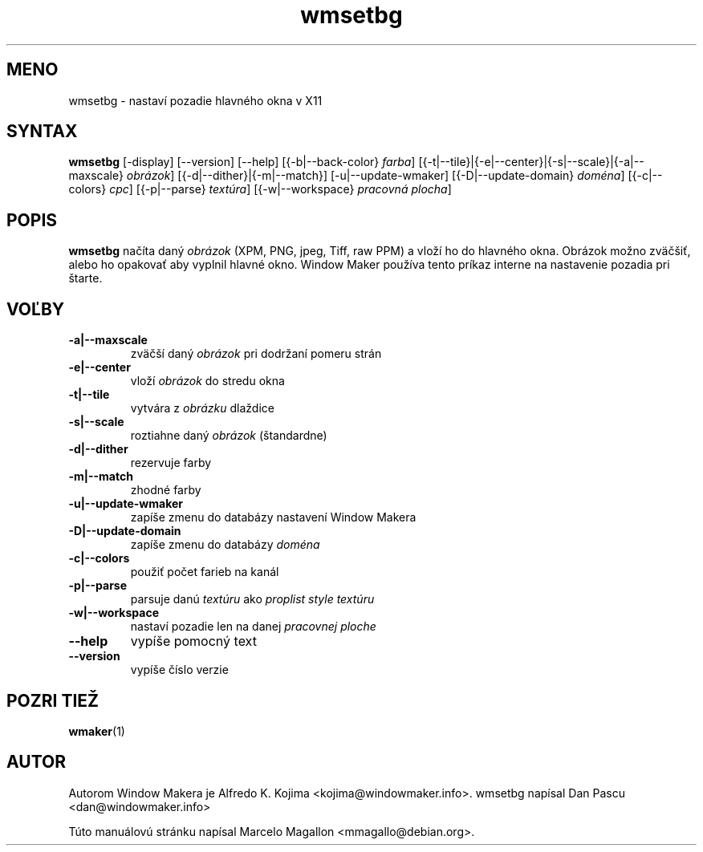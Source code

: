 .\" Hey, Emacs!  This is an -*- nroff -*- source file.
.TH wmsetbg 1 "January 1999"
.SH MENO
wmsetbg \- nastaví pozadie hlavného okna v X11
.SH SYNTAX
.B wmsetbg
[\-display] [\-\-version] [\-\-help] [{\-b|\-\-back\-color} \fIfarba\fP]
[{\-t|\-\-tile}|{\-e|\-\-center}|{\-s|\-\-scale}|{\-a|\-\-maxscale} \fIobrázok\fP]
[{\-d|\-\-dither}|{\-m|\-\-match}] [\-u|\-\-update\-wmaker]
[{\-D|\-\-update\-domain} \fIdoména\fP] [{\-c|\-\-colors} \fIcpc\fP]
[{\-p|\-\-parse} \fItextúra\fP] [{\-w|\-\-workspace} \fIpracovná plocha\fP]
.SH POPIS
.B wmsetbg
načíta daný
.I obrázok
(XPM, PNG, jpeg, Tiff, raw PPM) a vloží ho do hlavného okna. Obrázok možno
zväčšiť, alebo ho opakovať aby vyplnil hlavné okno. Window Maker používa
tento príkaz interne na nastavenie pozadia pri štarte.
.SH VOĽBY
.TP
.B \-a|\-\-maxscale
zväčší daný \fIobrázok\fP pri dodržaní pomeru strán
.TP
.B \-e|\-\-center
vloží \fIobrázok\fP do stredu okna
.TP
.B \-t|\-\-tile
vytvára z \fIobrázku\fP dlaždice
.TP
.B \-s|\-\-scale
roztiahne daný \fIobrázok\fP (štandardne)
.TP
.B \-d|\-\-dither
rezervuje farby
.TP
.B \-m|\-\-match
zhodné farby
.TP
.B \-u|\-\-update\-wmaker
zapíše zmenu do databázy nastavení Window Makera
.TP
.B \-D|\-\-update\-domain
zapíše zmenu do databázy \fIdoména\fP
.TP
.B \-c|\-\-colors
použiť počet farieb na kanál
.TP
.B \-p|\-\-parse
parsuje danú \fItextúru\fP ako \fIproplist style textúru\fP
.TP
.B \-w|\-\-workspace
nastaví pozadie len na danej \fIpracovnej ploche\fP
.TP
.B \-\-help
vypíše pomocný text
.TP
.B \-\-version
vypíše číslo verzie
.SH POZRI TIEŽ
.BR wmaker (1)
.SH AUTOR
Autorom Window Makera je Alfredo K. Kojima <kojima@windowmaker.info>.
wmsetbg napísal Dan Pascu <dan@windowmaker.info>
.PP
Túto manuálovú stránku napísal Marcelo Magallon <mmagallo@debian.org>.


